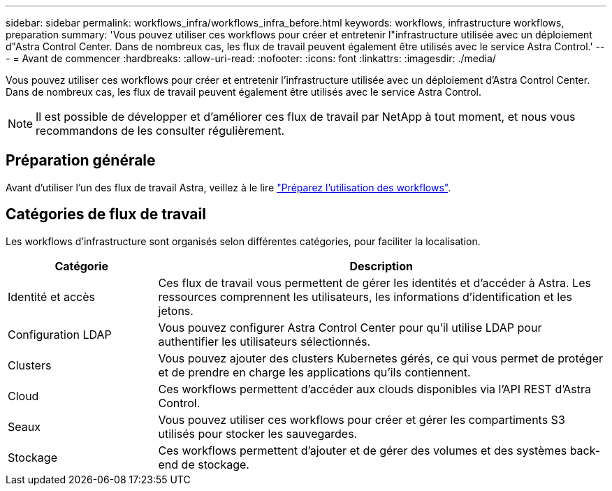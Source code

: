 ---
sidebar: sidebar 
permalink: workflows_infra/workflows_infra_before.html 
keywords: workflows, infrastructure workflows, preparation 
summary: 'Vous pouvez utiliser ces workflows pour créer et entretenir l"infrastructure utilisée avec un déploiement d"Astra Control Center. Dans de nombreux cas, les flux de travail peuvent également être utilisés avec le service Astra Control.' 
---
= Avant de commencer
:hardbreaks:
:allow-uri-read: 
:nofooter: 
:icons: font
:linkattrs: 
:imagesdir: ./media/


[role="lead"]
Vous pouvez utiliser ces workflows pour créer et entretenir l'infrastructure utilisée avec un déploiement d'Astra Control Center. Dans de nombreux cas, les flux de travail peuvent également être utilisés avec le service Astra Control.


NOTE: Il est possible de développer et d'améliorer ces flux de travail par NetApp à tout moment, et nous vous recommandons de les consulter régulièrement.



== Préparation générale

Avant d'utiliser l'un des flux de travail Astra, veillez à le lire link:../get-started/prepare_to_use_workflows.html["Préparez l'utilisation des workflows"].



== Catégories de flux de travail

Les workflows d'infrastructure sont organisés selon différentes catégories, pour faciliter la localisation.

[cols="25,75"]
|===
| Catégorie | Description 


| Identité et accès | Ces flux de travail vous permettent de gérer les identités et d'accéder à Astra. Les ressources comprennent les utilisateurs, les informations d'identification et les jetons. 


| Configuration LDAP | Vous pouvez configurer Astra Control Center pour qu'il utilise LDAP pour authentifier les utilisateurs sélectionnés. 


| Clusters | Vous pouvez ajouter des clusters Kubernetes gérés, ce qui vous permet de protéger et de prendre en charge les applications qu'ils contiennent. 


| Cloud | Ces workflows permettent d'accéder aux clouds disponibles via l'API REST d'Astra Control. 


| Seaux | Vous pouvez utiliser ces workflows pour créer et gérer les compartiments S3 utilisés pour stocker les sauvegardes. 


| Stockage | Ces workflows permettent d'ajouter et de gérer des volumes et des systèmes back-end de stockage. 
|===